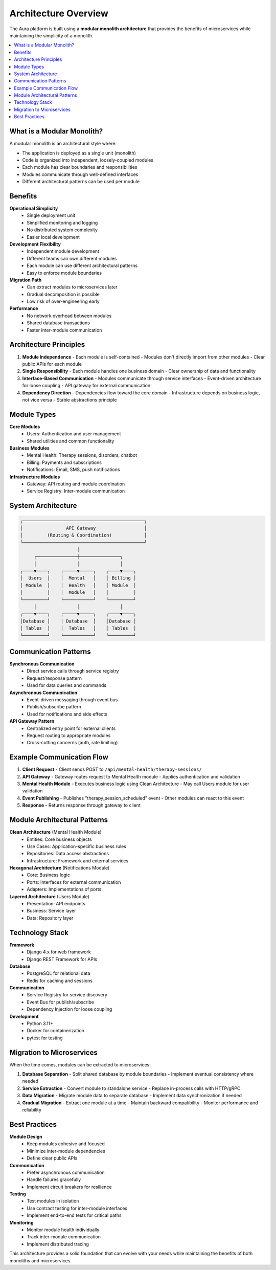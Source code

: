 ==================
Architecture Overview
==================

The Aura platform is built using a **modular monolith architecture** that provides the benefits of microservices while maintaining the simplicity of a monolith.

.. contents::
   :local:
   :depth: 2

What is a Modular Monolith?
===========================

A modular monolith is an architectural style where:

- The application is deployed as a single unit (monolith)
- Code is organized into independent, loosely-coupled modules
- Each module has clear boundaries and responsibilities
- Modules communicate through well-defined interfaces
- Different architectural patterns can be used per module

Benefits
========

**Operational Simplicity**
  - Single deployment unit
  - Simplified monitoring and logging
  - No distributed system complexity
  - Easier local development

**Development Flexibility**
  - Independent module development
  - Different teams can own different modules
  - Each module can use different architectural patterns
  - Easy to enforce module boundaries

**Migration Path**
  - Can extract modules to microservices later
  - Gradual decomposition is possible
  - Low risk of over-engineering early

**Performance**
  - No network overhead between modules
  - Shared database transactions
  - Faster inter-module communication

Architecture Principles
=======================

1. **Module Independence**
   - Each module is self-contained
   - Modules don't directly import from other modules
   - Clear public APIs for each module

2. **Single Responsibility**
   - Each module handles one business domain
   - Clear ownership of data and functionality

3. **Interface-Based Communication**
   - Modules communicate through service interfaces
   - Event-driven architecture for loose coupling
   - API gateway for external communication

4. **Dependency Direction**
   - Dependencies flow toward the core domain
   - Infrastructure depends on business logic, not vice versa
   - Stable abstractions principle

Module Types
============

**Core Modules**
  - Users: Authentication and user management
  - Shared utilities and common functionality

**Business Modules**
  - Mental Health: Therapy sessions, disorders, chatbot
  - Billing: Payments and subscriptions
  - Notifications: Email, SMS, push notifications

**Infrastructure Modules**
  - Gateway: API routing and module coordination
  - Service Registry: Inter-module communication

System Architecture
===================

.. code-block:: text

   ┌─────────────────────────────────────────────┐
   │                API Gateway                  │
   │         (Routing & Coordination)            │
   └─────────────────────────────────────────────┘
                        │
        ┌───────────────┼───────────────┐
        │               │               │
   ┌────▼────┐    ┌─────▼─────┐    ┌────▼────┐
   │  Users  │    │  Mental   │    │ Billing │
   │ Module  │    │  Health   │    │ Module  │
   │         │    │  Module   │    │         │
   └─────────┘    └───────────┘    └─────────┘
        │               │               │
   ┌────▼────┐    ┌─────▼─────┐    ┌────▼────┐
   │Database │    │ Database  │    │Database │
   │ Tables  │    │  Tables   │    │ Tables  │
   └─────────┘    └───────────┘    └─────────┘

Communication Patterns
======================

**Synchronous Communication**
  - Direct service calls through service registry
  - Request/response pattern
  - Used for data queries and commands

**Asynchronous Communication**
  - Event-driven messaging through event bus
  - Publish/subscribe pattern
  - Used for notifications and side effects

**API Gateway Pattern**
  - Centralized entry point for external clients
  - Request routing to appropriate modules
  - Cross-cutting concerns (auth, rate limiting)

Example Communication Flow
==========================

1. **Client Request**
   - Client sends POST to ``/api/mental-health/therapy-sessions/``

2. **API Gateway**
   - Gateway routes request to Mental Health module
   - Applies authentication and validation

3. **Mental Health Module**
   - Executes business logic using Clean Architecture
   - May call Users module for user validation

4. **Event Publishing**
   - Publishes "therapy_session_scheduled" event
   - Other modules can react to this event

5. **Response**
   - Returns response through gateway to client

Module Architectural Patterns
=============================

**Clean Architecture** (Mental Health Module)
  - Entities: Core business objects
  - Use Cases: Application-specific business rules
  - Repositories: Data access abstractions
  - Infrastructure: Framework and external services

**Hexagonal Architecture** (Notifications Module)
  - Core: Business logic
  - Ports: Interfaces for external communication
  - Adapters: Implementations of ports

**Layered Architecture** (Users Module)
  - Presentation: API endpoints
  - Business: Service layer
  - Data: Repository layer

Technology Stack
================

**Framework**
  - Django 4.x for web framework
  - Django REST Framework for APIs

**Database**
  - PostgreSQL for relational data
  - Redis for caching and sessions

**Communication**
  - Service Registry for service discovery
  - Event Bus for publish/subscribe
  - Dependency Injection for loose coupling

**Development**
  - Python 3.11+
  - Docker for containerization
  - pytest for testing

Migration to Microservices
==========================

When the time comes, modules can be extracted to microservices:

1. **Database Separation**
   - Split shared database by module boundaries
   - Implement eventual consistency where needed

2. **Service Extraction**
   - Convert module to standalone service
   - Replace in-process calls with HTTP/gRPC

3. **Data Migration**
   - Migrate module data to separate database
   - Implement data synchronization if needed

4. **Gradual Migration**
   - Extract one module at a time
   - Maintain backward compatibility
   - Monitor performance and reliability

Best Practices
==============

**Module Design**
  - Keep modules cohesive and focused
  - Minimize inter-module dependencies
  - Define clear public APIs

**Communication**
  - Prefer asynchronous communication
  - Handle failures gracefully
  - Implement circuit breakers for resilience

**Testing**
  - Test modules in isolation
  - Use contract testing for inter-module interfaces
  - Implement end-to-end tests for critical paths

**Monitoring**
  - Monitor module health individually
  - Track inter-module communication
  - Implement distributed tracing

This architecture provides a solid foundation that can evolve with your needs while maintaining the benefits of both monoliths and microservices.